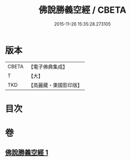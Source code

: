#+TITLE: 佛說勝義空經 / CBETA
#+DATE: 2015-11-26 15:35:28.273105
* 版本
 |     CBETA|【電子佛典集成】|
 |         T|【大】     |
 |       TKD|【高麗藏・東國影印版】|

* 目次
* 卷
** [[file:KR6i0293_001.txt][佛說勝義空經 1]]
